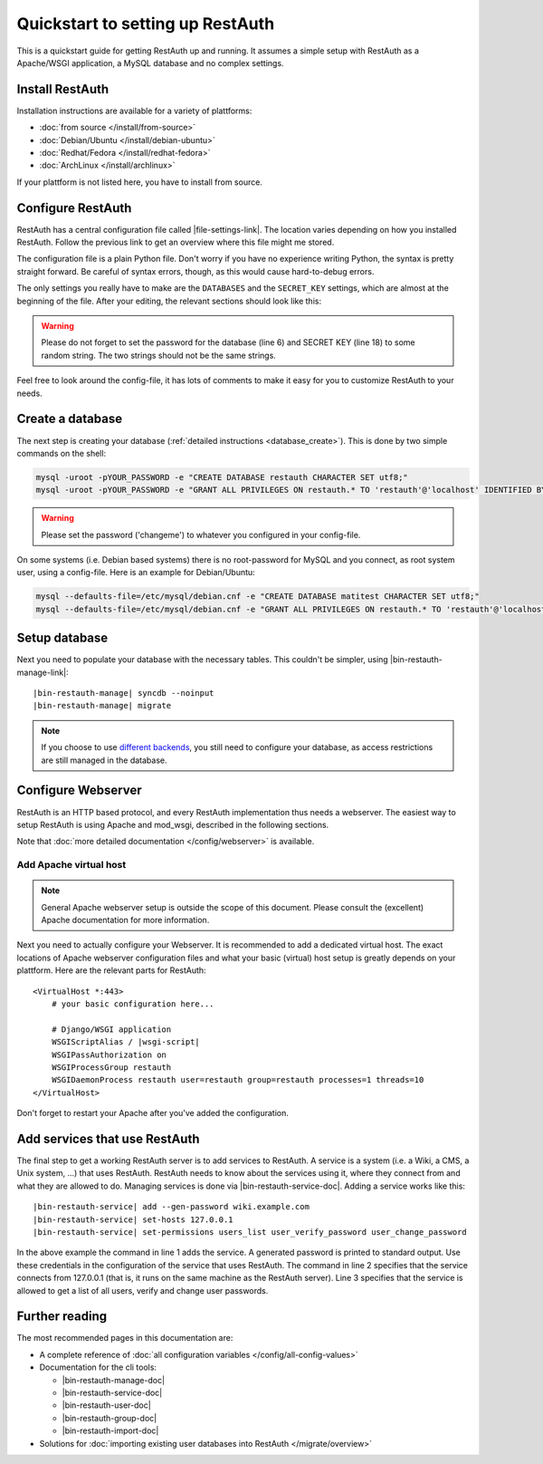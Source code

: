 Quickstart to setting up RestAuth
=================================

This is a quickstart guide for getting RestAuth up and running. It assumes a
simple setup with RestAuth as a Apache/WSGI application, a MySQL database and
no complex settings.

Install RestAuth
----------------

Installation instructions are available for a variety of plattforms:

* :doc:`from source </install/from-source>`
* :doc:`Debian/Ubuntu </install/debian-ubuntu>`
* :doc:`Redhat/Fedora </install/redhat-fedora>`
* :doc:`ArchLinux </install/archlinux>`

If your plattform is not listed here, you have to install from source.

Configure RestAuth
------------------

RestAuth has a central configuration file called |file-settings-link|. The
location varies depending on how you installed RestAuth. Follow the previous
link to get an overview where this file might me stored.

The configuration file is a plain Python file. Don't worry if you have no
experience writing Python, the syntax is pretty straight forward. Be careful of
syntax errors, though, as this would cause hard-to-debug errors.

The only settings you really have to make are the ``DATABASES`` and the
``SECRET_KEY`` settings, which are almost at the beginning of the file. After
your editing, the relevant sections should look like this:

.. code-block:: python
    :linenos:

    DATABASES = {
        'default': {
            'ENGINE': 'django.db.backends.mysql', # Add 'postgresql_psycopg2', 'postgresql', 'mysql', 'sqlite3' or 'oracle'.
            'NAME': 'restauth', # Or path to database file if using sqlite3.
            'USER': 'restauth',                      # Not used with sqlite3.
            'PASSWORD': 'changeme',                  # Not used with sqlite3.
            'HOST': '',                      # Set to empty string for localhost. Not used with sqlite3.
            'PORT': '',                      # Set to empty string for default. Not used with sqlite3.

            # REMOVE THIS AFTER YOU CREATED YOUR DATABASE:
            'OPTIONS': {
                'init_command': 'SET storage_engine=INNODB',
            },
        }
    }

    # ...
    SECRET_KEY='pleasechangethisstring'

.. WARNING:: Please do not forget to set the password for the database (line 6)
   and SECRET KEY (line 18) to some random string. The two strings should not be
   the same strings.

Feel free to look around the config-file, it has lots of comments to make it
easy for you to customize RestAuth to your needs.

Create a database
-----------------

The next step is creating your database (:ref:`detailed instructions
<database_create>`). This is done by two simple commands on the shell:

.. code-block:: bash

   mysql -uroot -pYOUR_PASSWORD -e "CREATE DATABASE restauth CHARACTER SET utf8;"
   mysql -uroot -pYOUR_PASSWORD -e "GRANT ALL PRIVILEGES ON restauth.* TO 'restauth'@'localhost' IDENTIFIED BY 'changeme';"

.. WARNING:: Please set the password ('changeme') to whatever you configured in
   your config-file.

On some systems (i.e. Debian based systems) there is no root-password for MySQL
and you connect, as root system user, using a config-file. Here is an example
for Debian/Ubuntu:

.. code-block:: bash

   mysql --defaults-file=/etc/mysql/debian.cnf -e "CREATE DATABASE matitest CHARACTER SET utf8;"
   mysql --defaults-file=/etc/mysql/debian.cnf -e "GRANT ALL PRIVILEGES ON restauth.* TO 'restauth'@'localhost' IDENTIFIED BY 'changeme';"

Setup database
--------------

Next you need to populate your database with the necessary tables. This
couldn't be simpler, using |bin-restauth-manage-link|:

.. parsed-literal::

   |bin-restauth-manage| syncdb --noinput
   |bin-restauth-manage| migrate

.. NOTE:: If you choose to use `different backends </developer/backends>`_, you
   still need to configure your database, as access restrictions are still
   managed in the database.

Configure Webserver
-------------------

RestAuth is an HTTP based protocol, and every RestAuth implementation thus needs
a webserver. The easiest way to setup RestAuth is using Apache and mod_wsgi,
described in the following sections.

Note that :doc:`more detailed documentation </config/webserver>` is available.

.. only:: not debian

   Add daemon user
   _______________

.. only:: homepage

   .. NOTE:: This step is not necessary if you installed using our Debian/Ubuntu
      packages, as the user is added automatically.

.. only:: not debian

   In this setup, RestAuth WSGI daemons run as a dedicated system user. Depending
   on the system, you first need to create this user:

   .. code-block:: bash

      adduser --system --group --home /path/to/sources --no-create-home --disabled-login restauth

   The home-directory is basically irrelevant but it should exist.

Add Apache virtual host
_______________________

.. NOTE:: General Apache webserver setup is outside the scope of this document.
   Please consult the (excellent) Apache documentation for more information.

Next you need to actually configure your Webserver. It is recommended to add a
dedicated virtual host. The exact locations of Apache webserver configuration
files and what your basic (virtual) host setup is greatly depends on your
plattform. Here are the relevant parts for RestAuth:

.. parsed-literal::

    <VirtualHost *:443>
        # your basic configuration here...

        # Django/WSGI application
        WSGIScriptAlias / |wsgi-script|
        WSGIPassAuthorization on
        WSGIProcessGroup restauth
        WSGIDaemonProcess restauth user=restauth group=restauth processes=1 threads=10
    </VirtualHost>

.. vim syntax highlighting for rst sucks*


.. only:: homepage

   The wsgi-script (see line 5) is located in different locations depending on how you installed
   RestAuth:

   * from source: ``wsgi/restauth`` of your source folder
   * on Debian/Ubuntu: ``/usr/share/restauth/wsgi/restauth``
   * on Redhat/Fedora: unkown.
   * on ArchLinux: ``/usr/share/restauth/wsgi/restauth``

.. only:: source

   The wsgi-script is located in the ``wsgi`` folder of your source-folder.

Don't forget to restart your Apache after you've added the configuration.

Add services that use RestAuth
------------------------------

The final step to get a working RestAuth server is to add services to RestAuth.
A service is a system (i.e. a Wiki, a CMS, a Unix system, ...) that uses
RestAuth. RestAuth needs to know about the services using it, where they connect
from and what they are allowed to do. Managing services is done via
|bin-restauth-service-doc|. Adding a service works like this:

.. parsed-literal::

   |bin-restauth-service| add --gen-password wiki.example.com
   |bin-restauth-service| set-hosts 127.0.0.1
   |bin-restauth-service| set-permissions users_list user_verify_password user_change_password

In the above example the command in line 1 adds the service. A generated
password is printed to standard output. Use these credentials in the
configuration of the service that uses RestAuth. The command in line 2 specifies
that the service connects from 127.0.0.1 (that is, it runs on the same machine
as the RestAuth server). Line 3 specifies that the service is allowed to get a
list of all users, verify and change user passwords.

Further reading
---------------

The most recommended pages in this documentation are:

* A complete reference of :doc:`all configuration variables
  </config/all-config-values>`
* Documentation for the cli tools:

  * |bin-restauth-manage-doc|
  * |bin-restauth-service-doc|
  * |bin-restauth-user-doc|
  * |bin-restauth-group-doc|
  * |bin-restauth-import-doc|

* Solutions for :doc:`importing existing user databases into RestAuth
  </migrate/overview>`
